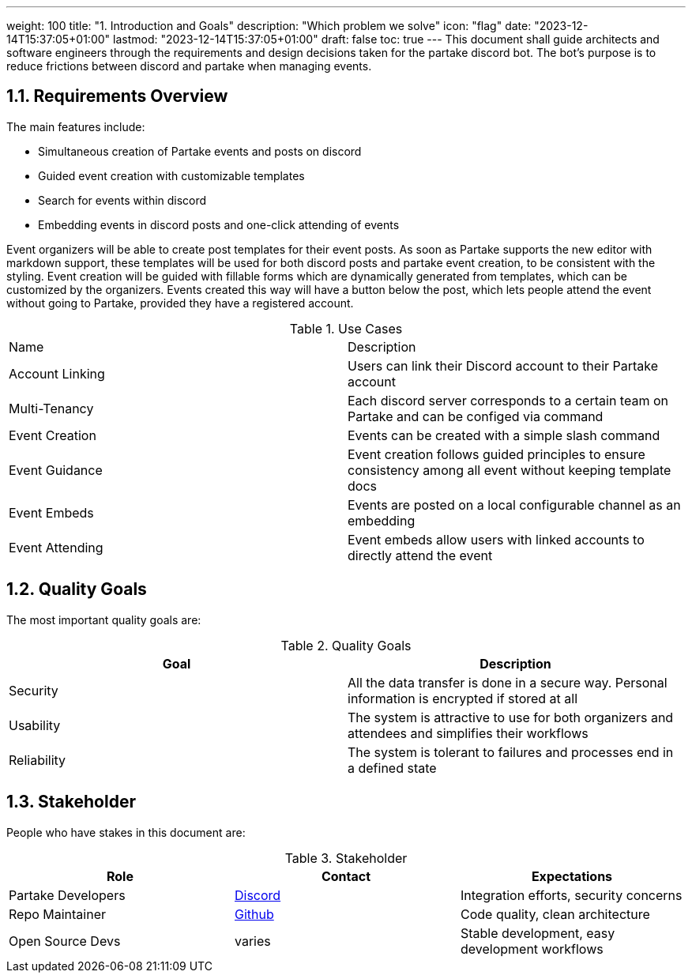 ---
weight: 100
title: "1. Introduction and Goals"
description: "Which problem we solve"
icon: "flag"
date: "2023-12-14T15:37:05+01:00"
lastmod: "2023-12-14T15:37:05+01:00"
draft: false
toc: true
---
This document shall guide architects and software engineers through the requirements and design decisions taken for the partake discord bot. The bot's purpose is to reduce frictions between discord and partake when managing events.

## 1.1. Requirements Overview
The main features include:

- Simultaneous creation of Partake events and posts on discord
- Guided event creation with customizable templates
- Search for events within discord
- Embedding events in discord posts and one-click attending of events

Event organizers will be able to create post templates for their event posts. As soon as Partake supports the new editor with markdown support, these templates will be used for both discord posts and partake event creation, to be consistent with the styling.
Event creation will be guided with fillable forms which are dynamically generated from templates, which can be customized by the organizers. Events created this way will have a button below the post, which lets people attend the event without going to Partake,
provided they have a registered account.

.Use Cases
|===
|Name |Description
|Account Linking | Users can link their Discord account to their Partake account
|Multi-Tenancy   | Each discord server corresponds to a certain team on Partake and can be configed via command
|Event Creation  | Events can be created with a simple slash command
|Event Guidance  | Event creation follows guided principles to ensure consistency among all event without keeping template docs
|Event Embeds    | Events are posted on a local configurable channel as an embedding
|Event Attending | Event embeds allow users with linked accounts to directly attend the event
|===


## 1.2. Quality Goals
The most important quality goals are:

.Quality Goals
|===
|Goal |Description

|Security    | All the data transfer is done in a secure way. Personal information is encrypted if stored at all
|Usability   | The system is attractive to use for both organizers and attendees and simplifies their workflows
|Reliability | The system is tolerant to failures and processes end in a defined state
|===


## 1.3. Stakeholder
People who have stakes in this document are:

.Stakeholder
|===
|Role | Contact | Expectations

|Partake Developers | link:https://discord.gg/zDUJEGzhPW[Discord] | Integration efforts, security concerns
|Repo Maintainer    | link:https://github.com/m-gora/partake-discord-bot/issues[Github] | Code quality, clean architecture
|Open Source Devs   | varies | Stable development, easy development workflows
|===
